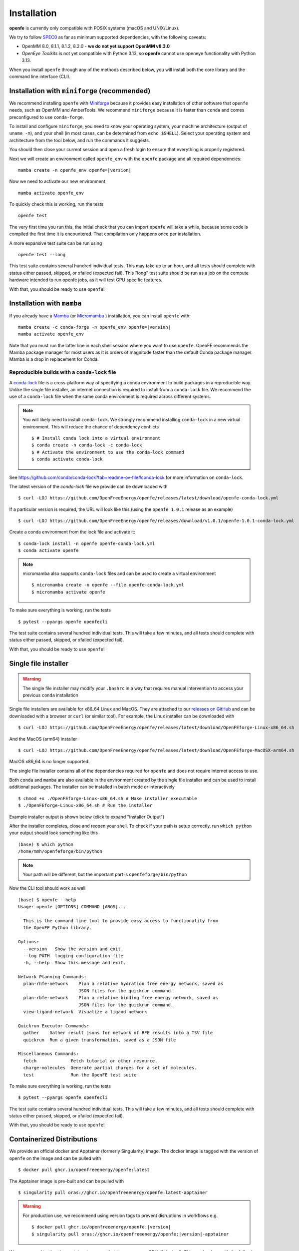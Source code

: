Installation
============

**openfe** is currently only compatible with POSIX systems (macOS and UNIX/Linux).

We try to follow `SPEC0 <https://scientific-python.org/specs/spec-0000/>`_ as far as minimum supported dependencies, with the following caveats:

- OpenMM 8.0, 8.1.1, 8.1.2, 8.2.0 - **we do not yet support OpenMM v8.3.0**
- `OpenEye Toolkits` is not yet compatible with Python 3.13, so **openfe** cannot use openeye functionality with Python 3.13.

When you install ``openfe`` through any of the methods described below, you
will install both the core library and the command line interface (CLI).


Installation with ``miniforge`` (recommended)
----------------------------------------------

.. _Miniforge: https://github.com/conda-forge/miniforge?tab=readme-ov-file#miniforge

We recommend installing ``openfe`` with `Miniforge`_ because it provides easy
installation of other software that ``openfe`` needs, such as OpenMM and
AmberTools. We recommend ``miniforge`` because it is faster than ``conda`` and
comes preconfigured to use ``conda-forge``.

To install and configure ``miniforge``, you need to know your operating
system, your machine architecture (output of ``uname -m``), and your shell
(in most cases, can be determined from ``echo $SHELL``). Select
your operating system and architecture from the tool below, and run the
commands it suggests.

.. raw:: html

    <select id="miniforge-os" onchange="javascript: setArchitectureOptions(this.options[this.selectedIndex].value)">
        <option value="Linux">Linux</option>
        <option value="MacOSX">macOS</option>
    </select>
    <select id="miniforge-architecture" onchange="updateInstructions()">
    </select>
    <select id="miniforge-shell" onchange="updateInstructions()">
        <option value="bash">bash</option>
        <option value="zsh">zsh</option>
        <option value="tcsh">tcsh</option>
        <option value="fish">fish</option>
        <option value="xonsh">xonsh</option>
    </select>
    <br />
    <pre><span id="miniforge-curl-install"></span></pre>
    <script>
      function setArchitectureOptions(os) {
          let options = {
              "MacOSX": [
                  ["x86_64", ""],
                  ["arm64", " (Apple Silicon)"]
              ],
              "Linux": [
                  ["x86_64", " (amd64)"],
                  ["aarch64", " (arm64)"],
                  ["ppc64le", " (POWER8/9)"]
              ]
          };
          choices = options[os];
          let htmlString = ""
          for (const [val, extra] of choices) {
              htmlString += `<option value="${val}">${val}${extra}</option>`;
          }
          let arch = document.getElementById("miniforge-architecture");
          arch.innerHTML = htmlString
          updateInstructions()
      }

      function updateInstructions() {
          let cmd = document.getElementById("miniforge-curl-install");
          let osElem = document.getElementById("miniforge-os");
          let archElem = document.getElementById("miniforge-architecture");
          let shellElem = document.getElementById("miniforge-shell");
          let os = osElem[osElem.selectedIndex].value;
          let arch = archElem[archElem.selectedIndex].value;
          let shell = shellElem[shellElem.selectedIndex].value;
          let filename = "Miniforge3-" + os + "-" + arch + ".sh"
          let cmdArr = [
              (
                  "curl -OL https://github.com/conda-forge/miniforge/"
                  + "releases/latest/download/" + filename
              ),
              "sh " + filename + " -b",
              "~/miniforge3/bin/mamba init " + shell,
              "rm -f " + filename,
          ]
          cmd.innerHTML = cmdArr.join("\n")
      }

      setArchitectureOptions("Linux");  // default
    </script>

You should then close your current session and open a fresh login to ensure
that everything is properly registered.

Next we will create an environment called ``openfe_env`` with the ``openfe`` package and all required dependencies:

.. parsed-literal::

  mamba create -n openfe_env openfe=\ |version|

Now we need to activate our new environment ::

  mamba activate openfe_env

To quickly check this is working, run the tests ::

  openfe test

The very first time you run this, the
initial check that you can import ``openfe`` will take a while, because some
code is compiled the first time it is encountered. That compilation only
happens once per installation.

A more expansive test suite can be run using ::

  openfe test --long

This test suite contains several hundred individual tests. This may take up to
an hour, and all tests should complete with status either passed,
skipped, or xfailed (expected fail).
This "long" test suite should be run as a job on the compute
hardware intended to run openfe jobs, as it will test GPU specific features.

With that, you should be ready to use ``openfe``!

Installation with ``mamba``
---------------------------

If you already have a `Mamba <https://mamba.readthedocs.io/en/latest/installation/mamba-installation.html>`_
(or `Micromamba <https://mamba.readthedocs.io/en/latest/installation/micromamba-installation.html>`_ ) installation, you can install ``openfe`` with:

.. parsed-literal::

  mamba create -c conda-forge -n openfe_env openfe=\ |version|
  mamba activate openfe_env

Note that you must run the latter line in each shell session where you want to use ``openfe``. OpenFE recommends the Mamba package manager for most users as it is orders of magnitude faster than the default Conda package manager. Mamba is a drop in replacement for Conda.

Reproducible builds with a ``conda-lock`` file
~~~~~~~~~~~~~~~~~~~~~~~~~~~~~~~~~~~~~~~~~~~~~~

.. _conda-lock: https://github.com/conda/conda-lock?tab=readme-ov-file#conda-lock

A `conda-lock`_ file is a cross-platform way of specifying a conda environment to build packages in a reproducible way.
Unlike the single file installer, an internet connection is required to install from a ``conda-lock`` file.
We recommend the use of a ``conda-lock`` file when the same conda environment is required across different systems.


.. note::

   You will likely need to install ``conda-lock``.
   We strongly recommend installing ``conda-lock`` in a new virtual environment.
   This will reduce the chance of dependency conflicts ::

       $ # Install conda lock into a virtual environment
       $ conda create -n conda-lock -c conda-lock
       $ # Activate the environment to use the conda-lock command
       $ conda activate conda-lock

See https://github.com/conda/conda-lock?tab=readme-ov-file#conda-lock for more information on ``conda-lock``.

The latest version of the `conda-lock` file we provide can be downloaded with ::

  $ curl -LOJ https://github.com/OpenFreeEnergy/openfe/releases/latest/download/openfe-conda-lock.yml

If a particular version is required, the URL will look like this (using the ``openfe 1.0.1`` release as an example) ::

  $ curl -LOJ https://github.com/OpenFreeEnergy/openfe/releases/download/v1.0.1/openfe-1.0.1-conda-lock.yml

Create a conda environment from the lock file and activate it::

  $ conda-lock install -n openfe openfe-conda-lock.yml
  $ conda activate openfe

.. note::

   micromamba also supports ``conda-lock`` files and can be used to create a virtual environment ::

       $ micromamba create -n openfe --file openfe-conda-lock.yml
       $ micromamba activate openfe

To make sure everything is working, run the tests ::

  $ pytest --pyargs openfe openfecli

The test suite contains several hundred individual tests. This will take a
few minutes, and all tests should complete with status either passed,
skipped, or xfailed (expected fail).

With that, you should be ready to use ``openfe``!

Single file installer
---------------------

.. warning::

   The single file installer may modify your ``.bashrc`` in a way that requires manual intervention to access your previous ``conda`` installation

.. _releases on GitHub: https://github.com/OpenFreeEnergy/openfe/releases

Single file installers are available for x86_64 Linux and MacOS.
They are attached to our `releases on GitHub`_ and can be downloaded with a browser or ``curl`` (or similar tool).
For example, the Linux installer can be downloaded with ::

  $ curl -LOJ https://github.com/OpenFreeEnergy/openfe/releases/latest/download/OpenFEforge-Linux-x86_64.sh

And the MacOS (arm64) installer ::

  $ curl -LOJ https://github.com/OpenFreeEnergy/openfe/releases/latest/download/OpenFEforge-MacOSX-arm64.sh

MacOS x86_64 is no longer supported.

The single file installer contains all of the dependencies required for ``openfe`` and does not require internet access to use.

Both ``conda`` and ``mamba`` are also available in the environment created by the single file installer and can be used to install additional packages.
The installer can be installed in batch mode or interactively  ::

  $ chmod +x ./OpenFEforge-Linux-x86_64.sh # Make installer executable
  $ ./OpenFEforge-Linux-x86_64.sh # Run the installer

Example installer output is shown below (click to expand "Installer Output")

.. collapse:: Installer Output

  .. code-block::

      Welcome to OpenFEforge 0.7.4

      In order to continue the installation process, please review the license
      agreement.
      Please, press ENTER to continue
      >>>
      MIT License

      Copyright (c) 2022 OpenFreeEnergy

      Permission is hereby granted, free of charge, to any person obtaining a copy
      of this software and associated documentation files (the "Software"), to deal
      in the Software without restriction, including without limitation the rights
      to use, copy, modify, merge, publish, distribute, sublicense, and/or sell
      copies of the Software, and to permit persons to whom the Software is
      furnished to do so, subject to the following conditions:

      The above copyright notice and this permission notice shall be included in all
      copies or substantial portions of the Software.

      THE SOFTWARE IS PROVIDED "AS IS", WITHOUT WARRANTY OF ANY KIND, EXPRESS OR
      IMPLIED, INCLUDING BUT NOT LIMITED TO THE WARRANTIES OF MERCHANTABILITY,
      FITNESS FOR A PARTICULAR PURPOSE AND NONINFRINGEMENT. IN NO EVENT SHALL THE
      AUTHORS OR COPYRIGHT HOLDERS BE LIABLE FOR ANY CLAIM, DAMAGES OR OTHER
      LIABILITY, WHETHER IN AN ACTION OF CONTRACT, TORT OR OTHERWISE, ARISING FROM,
      OUT OF OR IN CONNECTION WITH THE SOFTWARE OR THE USE OR OTHER DEALINGS IN THE
      SOFTWARE.


      Do you accept the license terms? [yes|no]
      [no] >>> yes

  .. note::
     The install location will be different when you run the installer.

  .. code-block::

      OpenFEforge will now be installed into this location:
      /home/mmh/openfeforge

      - Press ENTER to confirm the location
      - Press CTRL-C to abort the installation
      - Or specify a different location below

      [/home/mmh/openfeforge] >>>
      PREFIX=/home/mmh/openfeforge
      Unpacking payload ...

      Installing base environment...


      Downloading and Extracting Packages


      Downloading and Extracting Packages

      Preparing transaction: done
      Executing transaction: \ By downloading and using the CUDA Toolkit conda packages, you accept the terms and conditions of the CUDA End User License Agreement (EULA): https://docs.nvidia.com/cuda/eula/index.html

      | Enabling notebook extension jupyter-js-widgets/extension...
            - Validating: OK

      done
      installation finished.
      Do you wish the installer to initialize OpenFEforge
      by running conda init? [yes|no]
      [no] >>> yes
      no change     /home/mmh/openfeforge/condabin/conda
      no change     /home/mmh/openfeforge/bin/conda
      no change     /home/mmh/openfeforge/bin/conda-env
      no change     /home/mmh/openfeforge/bin/activate
      no change     /home/mmh/openfeforge/bin/deactivate
      no change     /home/mmh/openfeforge/etc/profile.d/conda.sh
      no change     /home/mmh/openfeforge/etc/fish/conf.d/conda.fish
      no change     /home/mmh/openfeforge/shell/condabin/Conda.psm1
      no change     /home/mmh/openfeforge/shell/condabin/conda-hook.ps1
      no change     /home/mmh/openfeforge/lib/python3.9/site-packages/xontrib/conda.xsh
      no change     /home/mmh/openfeforge/etc/profile.d/conda.csh
      modified      /home/mmh/.bashrc

      ==> For changes to take effect, close and re-open your current shell. <==


                        __    __    __    __
                       /  \  /  \  /  \  /  \
                      /    \/    \/    \/    \
      ███████████████/  /██/  /██/  /██/  /████████████████████████
                    /  / \   / \   / \   / \  \____
                   /  /   \_/   \_/   \_/   \    o \__,
                  / _/                       \_____/  `
                  |/
              ███╗   ███╗ █████╗ ███╗   ███╗██████╗  █████╗
              ████╗ ████║██╔══██╗████╗ ████║██╔══██╗██╔══██╗
              ██╔████╔██║███████║██╔████╔██║██████╔╝███████║
              ██║╚██╔╝██║██╔══██║██║╚██╔╝██║██╔══██╗██╔══██║
              ██║ ╚═╝ ██║██║  ██║██║ ╚═╝ ██║██████╔╝██║  ██║
              ╚═╝     ╚═╝╚═╝  ╚═╝╚═╝     ╚═╝╚═════╝ ╚═╝  ╚═╝

              mamba (1.4.2) supported by @QuantStack

              GitHub:  https://github.com/mamba-org/mamba
              Twitter: https://twitter.com/QuantStack

      █████████████████████████████████████████████████████████████

      no change     /home/mmh/openfeforge/condabin/conda
      no change     /home/mmh/openfeforge/bin/conda
      no change     /home/mmh/openfeforge/bin/conda-env
      no change     /home/mmh/openfeforge/bin/activate
      no change     /home/mmh/openfeforge/bin/deactivate
      no change     /home/mmh/openfeforge/etc/profile.d/conda.sh
      no change     /home/mmh/openfeforge/etc/fish/conf.d/conda.fish
      no change     /home/mmh/openfeforge/shell/condabin/Conda.psm1
      no change     /home/mmh/openfeforge/shell/condabin/conda-hook.ps1
      no change     /home/mmh/openfeforge/lib/python3.9/site-packages/xontrib/conda.xsh
      no change     /home/mmh/openfeforge/etc/profile.d/conda.csh
      no change     /home/mmh/.bashrc
      No action taken.
      Added mamba to /home/mmh/.bashrc

      ==> For changes to take effect, close and re-open your current shell. <==

      If you'd prefer that conda's base environment not be activated on startup,
         set the auto_activate_base parameter to false:

      conda config --set auto_activate_base false

      Thank you for installing OpenFEforge!

After the installer completes, close and reopen your shell.
To check if your path is setup correctly, run ``which python`` your output should look something like this ::

   (base) $ which python
   /home/mmh/openfeforge/bin/python

.. note::
   Your path will be different, but the important part is ``openfeforge/bin/python``

Now the CLI tool should work as well ::

   (base) $ openfe --help
   Usage: openfe [OPTIONS] COMMAND [ARGS]...

     This is the command line tool to provide easy access to functionality from
     the OpenFE Python library.

   Options:
     --version   Show the version and exit.
     --log PATH  logging configuration file
     -h, --help  Show this message and exit.

   Network Planning Commands:
     plan-rhfe-network    Plan a relative hydration free energy network, saved as
                          JSON files for the quickrun command.
     plan-rbfe-network    Plan a relative binding free energy network, saved as
                          JSON files for the quickrun command.
     view-ligand-network  Visualize a ligand network

   Quickrun Executor Commands:
     gather    Gather result jsons for network of RFE results into a TSV file
     quickrun  Run a given transformation, saved as a JSON file

   Miscellaneous Commands:
     fetch             Fetch tutorial or other resource.
     charge-molecules  Generate partial charges for a set of molecules.
     test              Run the OpenFE test suite




To make sure everything is working, run the tests ::

  $ pytest --pyargs openfe openfecli

The test suite contains several hundred individual tests. This will take a
few minutes, and all tests should complete with status either passed,
skipped, or xfailed (expected fail).

With that, you should be ready to use ``openfe``!

.. _installation:containers:

Containerized  Distributions
----------------------------

We provide an official docker and Apptainer (formerly Singularity) image.
The docker image is tagged with the version of ``openfe`` on the image and can be pulled with ::

  $ docker pull ghcr.io/openfreeenergy/openfe:latest

The Apptainer image is pre-built and can be pulled with ::

  $ singularity pull oras://ghcr.io/openfreeenergy/openfe:latest-apptainer

.. warning::

   For production use, we recommend using version tags to prevent disruptions in workflows e.g.

   .. parsed-literal::

     $ docker pull ghcr.io/openfreeenergy/openfe:\ |version|
     $ singularity pull oras://ghcr.io/openfreeenergy/openfe:\ |version|-apptainer

We recommend testing the container to ensure that it can access a GPU (if desired).
This can be done with the following command ::

  $ singularity run --nv openfe_latest-apptainer.sif python -m openmm.testInstallation

  OpenMM Version: 8.0
  Git Revision: a7800059645f4471f4b91c21e742fe5aa4513cda

  There are 3 Platforms available:

  1 Reference - Successfully computed forces
  2 CPU - Successfully computed forces
  3 CUDA - Successfully computed forces

  Median difference in forces between platforms:

  Reference vs. CPU: 6.29328e-06
  Reference vs. CUDA: 6.7337e-06
  CPU vs. CUDA: 7.44698e-07

  All differences are within tolerance.

The ``--nv`` flag is required for the Apptainer image to access the GPU on the host.
Your output may produce different values for the forces, but should list the CUDA platform if everything is working properly.

You can access the ``openfe`` CLI from the Singularity image with ::

  $ singularity run --nv openfe_latest-apptainer.sif openfe --help

To make sure everything is working, run the tests ::

  $ singularity run --nv openfe_latest-apptainer.sif pytest --pyargs openfe openfecli

The test suite contains several hundred individual tests. This will take a
few minutes, and all tests should complete with status either passed,
skipped, or xfailed (expected fail).

With that, you should be ready to use ``openfe``!

.. note::

   If building a custom docker image, you may need to need to add ``--ulimit nofile=262144:262144`` to the ``docker build`` command.
   See this `issue <https://github.com/OpenFreeEnergy/openfe/issues/1269>`_ for details. 

HPC Environments
----------------

When using High Performance Computing resources, jobs are typically submitted to a queue from a "login node" and then run at a later time, often on different hardware and in a different software environment.
This can complicate installation as getting something working on the login node does not guarantee it will work in the job.
We recommend using `Apptainer (formerly Singularity) <https://apptainer.org/>`_ when running ``openfe`` workflows in HPC environments.
This images provide a software environment that is isolated from the host which can make workflow execution easier to setup and more reproducible.
See our guide on :ref:`containers <installation:containers>` for how to get started using Apptainer/Singularity.

.. _installation:mamba_hpc:

``mamba`` in HPC Environments
~~~~~~~~~~~~~~~~~~~~~~~~~~~~~

.. _virtual packages: https://docs.conda.io/projects/conda/en/latest/user-guide/tasks/manage-virtual.html#managing-virtual-packages

We recommend using a :ref:`container <installation:containers>` to install ``openfe`` in HPC environments.
Nonetheless, ``openfe`` can be installed via Conda Forge on these environments also.
Conda Forge distributes its own CUDA binaries for interfacing with the GPU, rather than use the host drivers.
``conda``, ``mamba`` and ``micromamba`` all use `virtual packages`_ to detect and specify which version of CUDA should be installed.
This is a common point of difference in hardware between the login and job nodes in an HPC environment.
For example, on a login node where there likely is not a GPU or a CUDA environment, ``mamba info`` may produce output that looks like this ::

  $ mamba info

              mamba version : 1.5.1
         active environment : base
        active env location : /lila/home/henrym3/mamba/envs/QA-openfe-0.14.0
                shell level : 1
           user config file : /home/henrym3/.condarc
     populated config files : /lila/home/henrym3/.condarc
              conda version : 23.7.4
        conda-build version : not installed
             python version : 3.11.5.final.0
           virtual packages : __archspec=1=x86_64
                              __glibc=2.17=0
                              __linux=3.10.0=0
                              __unix=0=0
           base environment : /lila/home/henrym3/mamba/envs/QA-openfe-0.14.0  (writable)
          conda av data dir : /lila/home/henrym3/mamba/envs/QA-openfe-0.14.0/etc/conda
      conda av metadata url : None
               channel URLs : https://conda.anaconda.org/conda-forge/linux-64
                              https://conda.anaconda.org/conda-forge/noarch
              package cache : /lila/home/henrym3/mamba/envs/QA-openfe-0.14.0/pkgs
                              /home/henrym3/.conda/pkgs
           envs directories : /lila/home/henrym3/mamba/envs/QA-openfe-0.14.0/envs
                              /home/henrym3/.conda/envs
                   platform : linux-64
                 user-agent : conda/23.7.4 requests/2.31.0 CPython/3.11.5 Linux/3.10.0-957.12.2.el7.x86_64 centos/7.6.1810 glibc/2.17
                    UID:GID : 1987:3008
                 netrc file : None
               offline mode : False

Now if we run the same command on a HPC node that has a GPU ::

  $ mamba info

                mamba version : 1.5.1
         active environment : base
        active env location : /lila/home/henrym3/mamba/envs/QA-openfe-0.14.0
                shell level : 1
           user config file : /home/henrym3/.condarc
     populated config files : /lila/home/henrym3/.condarc
              conda version : 23.7.4
        conda-build version : not installed
             python version : 3.11.5.final.0
           virtual packages : __archspec=1=x86_64
                              __cuda=11.7=0
                              __glibc=2.17=0
                              __linux=3.10.0=0
                              __unix=0=0
           base environment : /lila/home/henrym3/mamba/envs/QA-openfe-0.14.0  (writable)
          conda av data dir : /lila/home/henrym3/mamba/envs/QA-openfe-0.14.0/etc/conda
      conda av metadata url : None
               channel URLs : https://conda.anaconda.org/conda-forge/linux-64
                              https://conda.anaconda.org/conda-forge/noarch
              package cache : /lila/home/henrym3/mamba/envs/QA-openfe-0.14.0/pkgs
                              /home/henrym3/.conda/pkgs
           envs directories : /lila/home/henrym3/mamba/envs/QA-openfe-0.14.0/envs
                              /home/henrym3/.conda/envs
                   platform : linux-64
                 user-agent : conda/23.7.4 requests/2.31.0 CPython/3.11.5 Linux/3.10.0-1160.45.1.el7.x86_64 centos/7.9.2009 glibc/2.17
                    UID:GID : 1987:3008
                 netrc file : None
               offline mode : False


We can see that there is a virtual package ``__cuda=11.7=0``.
This means that if we run a ``mamba install`` command on a node with a GPU, the solver will install the correct version of the ``cudatoolkit``.
However, if we ran the same command on the login node, the solver may install the wrong version of the ``cudatoolkit``, or depending on how the Conda packages are setup, a CPU only version of the package.
We can control the virtual package with the environmental variable ``CONDA_OVERRIDE_CUDA``.

In order to determine the correct ``cudatoolkit`` version, we recommend connecting to the node where the simulation will be executed and run ``nvidia-smi``.
For example ::

  $ nvidia-smi
  Tue Jun 13 17:47:11 2023
  +-----------------------------------------------------------------------------+
  | NVIDIA-SMI 515.43.04    Driver Version: 515.43.04    CUDA Version: 11.7     |
  |-------------------------------+----------------------+----------------------+
  | GPU  Name        Persistence-M| Bus-Id        Disp.A | Volatile Uncorr. ECC |
  | Fan  Temp  Perf  Pwr:Usage/Cap|         Memory-Usage | GPU-Util  Compute M. |
  |                               |                      |               MIG M. |
  |===============================+======================+======================|
  |   0  NVIDIA A40          On   | 00000000:65:00.0 Off |                    0 |
  |  0%   30C    P8    32W / 300W |      0MiB / 46068MiB |      0%      Default |
  |                               |                      |                  N/A |
  +-------------------------------+----------------------+----------------------+

  +-----------------------------------------------------------------------------+
  | Processes:                                                                  |
  |  GPU   GI   CI        PID   Type   Process name                  GPU Memory |
  |        ID   ID                                                   Usage      |
  |=============================================================================|
  |  No running processes found                                                 |
  +-----------------------------------------------------------------------------+

in this output of ``nvidia-smi`` we can see in the upper right of the output ``CUDA Version: 11.7`` which means the installed driver will support a ``cudatoolkit`` version up to ``11.7``

So on the login node, we can run ``CONDA_OVERRIDE_CUDA=11.7 mamba info`` and see that the "correct" virtual CUDA is listed.
For example, to install a version of ``openfe`` which is compatible with ``cudatoolkit 11.7``, run:

.. parsed-literal::

  $ CONDA_OVERRIDE_CUDA=11.7 mamba create -n openfe_env openfe=\ |version|

Developer install
-----------------

If you're going to be developing for ``openfe``, you will want an
installation where your changes to the code are immediately reflected in the
functionality. This is called a "developer" or "editable" installation.

Getting a developer installation for ``openfe`` first installing the
requirements, and then creating the editable installation. We recommend
doing that with ``mamba`` using the following procedure:

First, clone the ``openfe`` repository, and switch into its root directory::

  $ git clone https://github.com/OpenFreeEnergy/openfe.git
  $ cd openfe

Next create a ``conda`` environment containing the requirements from the
specification in that directory::

  $ mamba create -f environment.yml

Then activate the ``openfe`` environment with::

  $ mamba activate openfe_env

Finally, create the editable installation::

  $ python -m pip install --no-deps -e .

Note the ``.`` at the end of that command, which indicates the current
directory.

Troubleshooting Your Installation
---------------------------------

We have created a script that can be run locally to assist in troubleshooting errors.
The script does not upload any information and the output may be inspected before the output is sent to us.
We recommend running the script in the same environment where the error was observed.
For example, if you had an error when creating a system on your local workstation, run the script locally with the same conda environment active as when the error occurred.
If the error occurred when running the job on an HPC resource, then run the script (ideally) on the same node where the problem occurred.
This helps to debug issues such as a CUDA and NVIDIA driver mismatch (which would be impossible to diagnose if the script was ran on a login node without a GPU).

The script is available here: https://github.com/OpenFreeEnergy/openfe/blob/main/devtools/debug_openmm.sh
For your convenience, this command will download the script and save the output as ``debug.log``

.. parsed-literal::

  $ bash -c "$(curl -Ls https://raw.githubusercontent.com/OpenFreeEnergy/openfe/main/devtools/debug_openmm.sh)" | tee -a debug.log

The output of the script will also be printed to standard out as it is executed.
While no sensitive information is extracted, it is good practice to review the output before sending it or posting it to ensure that nothing needs to be redacted.
For example, if your python path was ``/data/SECRET_COMPOUND_NAME/python`` then that would show up in ``debug.log``.


Common Errors
-------------

.. parsed-literal::

  openmm.OpenMMException: Error loading CUDA module: CUDA_ERROR_UNSUPPORTED_PTX_VERSION (222)

This error likely means that the CUDA version that ``openmm`` was built with is incompatible with the CUDA driver.
Try re-making the environment while specifying the correct CUDA toolkit version for your hardware and driver.
See :ref:`installation:mamba_hpc` for more details.

Optional dependencies
---------------------

Certain functionalities are only available if you also install other,
optional packages.

* **perses tools**: To use perses, you need to install perses and OpenEye,
  and you need a valid OpenEye license. To install both packages, use::

    $ mamba install -c openeye perses openeye-toolkits

Supported Hardware
------------------

We currently support the following CPU architectures:

* ``linux-64``
* ``osx-arm64``

For simulation preparation, any supported platform is suitable.
We test our software regularly by performing vacuum transformations on ``linux-64`` using the OpenMM CUDA platform.
While OpenMM supports OpenCL, we do not regularly test that platform (the CUDA platform is more performant) so we do not recommend using that platform without performing your own verification of correctness.
For production use, we recommend the ``linux-64`` platform with NVIDIA GPUs for optimal performance.
When using an OpenMM based protocol on NVIDIA GPUs, we recommend driver version ``525.60.13`` or greater.
The minimum driver version required when installing from conda-forge is ``450.36.06``, but newer versions of OpenMM may not support that driver version as CUDA 11 will be removed the build matrix.
